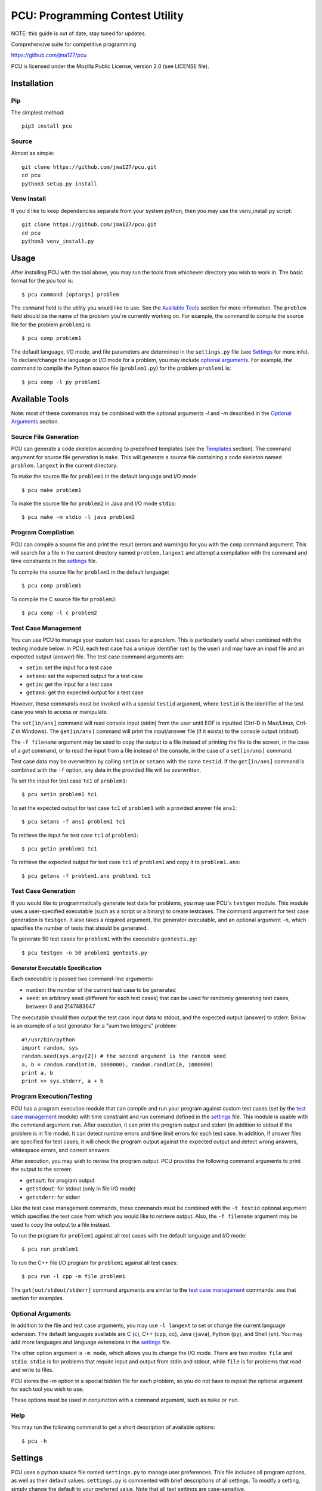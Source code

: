 ================================
PCU: Programming Contest Utility
================================

NOTE: this guide is out of date, stay tuned for updates.

Comprehensive suite for competitive programming

https://github.com/jma127/pcu

PCU is licensed under the Mozilla Public License, version 2.0 (see LICENSE
file).


Installation
============

Pip
---

The simplest method::

    pip3 install pcu

Source
------

Almost as simple::

    git clone https://github.com/jma127/pcu.git
    cd pcu
    python3 setup.py install


Venv Install
------------

If you'd like to keep dependencies separate from your system python, then you
may use the venv_install.py script::

    git clone https://github.com/jma127/pcu.git
    cd pcu
    python3 venv_install.py


Usage
=====

After installing PCU with the tool above, you may run the tools from whichever
directory you wish to work in. The basic format for the pcu tool is::

    $ pcu command [optargs] problem

The ``command`` field is the utility you would like to use. See the `Available
Tools`_ section for more information. The ``problem`` field should be the name
of the problem you're currently working on. For example, the command to compile
the source file for the problem ``problem1`` is::

    $ pcu comp problem1

The default language, I/O mode, and file parameters are determined in the
``settings.py`` file (see Settings_ for more info). To declare/change the
language or I/O mode for a problem, you may include `optional arguments`_. For
example, the command to compile the Python source file (``problem1.py``) for
the problem ``problem1`` is::

    $ pcu comp -l py problem1


Available Tools
===============

Note: most of these commands may be combined with the optional arguments `-l`
and `-m` described in the `Optional Arguments`_ section.

Source File Generation
----------------------

PCU can generate a code skeleton according to predefined templates (see the
Templates_ section). The command argument for source file generation is
``make``. This will generate a source file containing a code skeleton named
``problem.langext`` in the current directory.

To make the source file for ``problem1`` in the default language and I/O mode::

    $ pcu make problem1

To make the source file for ``problem2`` in Java and I/O mode ``stdio``::

    $ pcu make -m stdio -l java problem2

Program Compilation
-------------------

PCU can compile a source file and print the result (errors and warnings) for
you with the ``comp`` command argument. This will search for a file in the
current directory named ``problem.langext`` and attempt a compilation with the
command and time constraints in the settings_ file.

To compile the source file for ``problem1`` in the default language::

    $ pcu comp problem1

To compile the C source file for ``problem2``::

    $ pcu comp -l c problem2

Test Case Management
--------------------

You can use PCU to manage your custom test cases for a problem. This is
particularly useful when combined with the testing module below. In PCU, each
test case has a unique identifier (set by the user) and may have an input file
and an expected output (answer) file. The test case command arguments are:

* ``setin``: set the input for a test case
* ``setans``: set the expected output for a test case
* ``getin``: get the input for a test case
* ``getans``: get the expected output for a test case

However, these commands must be invoked with a special ``testid`` argument,
where ``testid`` is the identifier of the test case you wish to access or
manipulate.

The ``set[in/ans]`` command will read console input (stdin) from the user until
EOF is inputted (Ctrl-D in Max/Linux, Ctrl-Z in Windows). The ``get[in/ans]``
command will print the input/answer file (if it exists) to the console output
(stdout).

The ``-f filename`` argument may be used to copy the output to a file instead
of printing the file to the screen, in the case of a `get` command, or to read
the input from a file instead of the console, in the case of a ``set[in/ans]``
command.

Test case data may be overwritten by calling ``setin`` or ``setans`` with the
same ``testid``. If the ``get[in/ans]`` command is combined with the ``-f``
option, any data in the provided file will be overwritten.

To set the input for test case ``tc1`` of ``problem1``::

    $ pcu setin problem1 tc1

To set the expected output for test case ``tc1`` of ``problem1`` with a
provided answer file ``ans1``::

    $ pcu setans -f ans1 problem1 tc1

To retrieve the input for test case ``tc1`` of ``problem1``::

    $ pcu getin problem1 tc1

To retrieve the expected output for test case ``tc1`` of ``problem1`` and copy
it to ``problem1.ans``::

    $ pcu getans -f problem1.ans problem1 tc1

Test Case Generation
--------------------

If you would like to programmatically generate test data for problems, you may
use PCU's ``testgen`` module. This module uses a user-specified executable
(such as a script or a binary) to create testcases. The command argument for
test case generation is ``testgen``. It also takes a required argument, the
generator executable, and an optional argument ``-n``, which specifies the
number of tests that should be generated.

To generate 50 test cases for ``problem1`` with the executable
``gentests.py``::

    $ pcu testgen -n 50 problem1 gentests.py

Generator Executable Specification
``````````````````````````````````
Each executable is passed two command-line arguments:

* ``number``: the number of the current test case to be generated
* ``seed``: an arbitrary seed (different for each test cases) that can be used
  for randomly generating test cases, between 0 and 2147483647

The executable should then output the test case input data to stdout, and the
expected output (answer) to stderr. Below is an example of a test generator for
a "sum two integers" problem::

    #!/usr/bin/python
    import random, sys
    random.seed(sys.argv[2]) # the second argument is the random seed
    a, b = random.randint(0, 1000000), random.randint(0, 1000000)
    print a, b
    print >> sys.stderr, a + b

Program Execution/Testing
-------------------------

PCU has a program execution module that can compile and run your program
against custom test cases (set by the `test case management`_ module) with time
constraint and run command defined in the settings_ file. This module is usable
with the command argument ``run``. After execution, it can print the program
output and stderr (in addition to stdout if the problem is in file mode). It
can detect runtime errors and time limit errors for each test case. In
addition, if answer files are specified for test cases, it will check the
program output against the expected output and detect wrong answers, whitespace
errors, and correct answers.

After execution, you may wish to review the program output. PCU provides the
following command arguments to print the output to the screen:

* ``getout``: for program output
* ``getstdout``: for stdout (only in file I/O mode)
* ``getstderr``: for stderr

Like the test case management commands, these commands must be combined with
the ``-t testid`` optional argument which specifies the test case from which
you would like to retrieve output. Also, the ``-f filename`` argument may be
used to copy the output to a file instead.

To run the program for ``problem1`` against all test cases with the default
language and I/O mode::

    $ pcu run problem1

To run the C++ file I/O program for ``problem1`` against all test cases::

    $ pcu run -l cpp -m file problem1

The ``get[out/stdout/stderr]`` command arguments are similar to the `test case
management`_ commands: see that section for examples.

Optional Arguments
------------------

In addition to the file and test case arguments, you may use ``-l langext`` to
set or change the current language extension. The default languages available
are C (``c``), C++ (``cpp``, ``cc``), Java (``java``), Python (``py``), and
Shell (``sh``). You may add more languages and language extensions in the
settings_ file.

The other option argument is ``-m mode``, which allows you to change the I/O
mode. There are two modes: ``file`` and ``stdio``. ``stdio`` is for problems
that require input and output from stdin and stdout, while ``file`` is for
problems that read and write to files.

PCU stores the `-m` option in a special hidden file for each problem, so you do
not have to repeat the optional argument for each tool you wish to use.

These options must be used in conjunction with a command argument, such as
``make`` or ``run``.

Help
----

You may run the following command to get a short description of available
options::

    $ pcu -h


Settings
========

PCU uses a python source file named ``settings.py`` to manage user preferences.
This file includes all program options, as well as their default values.
``settings.py`` is commented with brief descriptions of all settings. To modify
a setting, simply change the default to your preferred value. Note that all
text settings are case-sensitive.


Templates
=========

The ``templates`` folder contains source file templates for various languages
and I/O modes. You may modify the templates to suit your individual uses. In
addition, you may add templates by moving the template source file to the
folder and renaming it ``mode.langext`` (see the included templates).

PCU's source file generator comes with limited support for variable symbols,
prefixed by ``$``. The symbols currently available are:

* ``$INFILE``: program input file name (if problem mode is file I/O)
* ``$OUTFILE``: program output file name (if problem mode is file I/O)
* ``$SRCFILE``: program source file name (equal to ``$PROB.$EXT``)
* ``$PROB``: problem name
* ``$EXT``: language extension (``.cpp``, ``.java``, etc.)
* ``$USER``: PCU user name (changeable in ``settings.py``)
